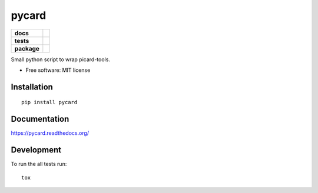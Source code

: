 ======
pycard
======

.. list-table::
    :stub-columns: 1

    * - docs
      - |docs|
    * - tests
      - | |travis| |appveyor|
        | |codecov|
    * - package
      - |version| |downloads|

.. |docs| image:: https://readthedocs.org/projects/pycard/badge/?style=flat
    :target: https://readthedocs.org/projects/pycard
    :alt: Documentation Status

.. |travis| image:: https://img.shields.io/travis/xguse/pycard/master.svg?style=flat&label=Travis
    :alt: Travis-CI Build Status
    :target: https://travis-ci.org/xguse/pycard

.. |appveyor| image:: https://img.shields.io/appveyor/ci/xguse/pycard/master.svg?style=flat&label=AppVeyor
    :alt: AppVeyor Build Status
    :target: https://ci.appveyor.com/project/xguse/pycard


.. |codecov| image:: https://img.shields.io/codecov/c/github/xguse/pycard/master.svg?style=flat&label=Codecov
    :alt: Coverage Status
    :target: https://codecov.io/github/xguse/pycard




.. |version| image:: https://img.shields.io/pypi/v/pycard.svg?style=flat
    :alt: PyPI Package latest release
    :target: https://pypi.python.org/pypi/pycard

.. |downloads| image:: https://img.shields.io/pypi/dm/pycard.svg?style=flat
    :alt: PyPI Package monthly downloads
    :target: https://pypi.python.org/pypi/pycard

Small python script to wrap picard-tools.

* Free software: MIT license

Installation
============

::

    pip install pycard

Documentation
=============

https://pycard.readthedocs.org/

Development
===========

To run the all tests run::

    tox
